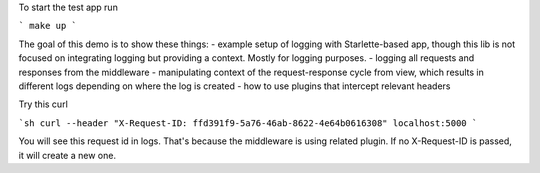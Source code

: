 To start the test app run

```
make up
```

The goal of this demo is to show these things:
- example setup of logging with Starlette-based app, though this lib is not focused on integrating logging but providing a context. Mostly for logging purposes.
- logging all requests and responses from the middleware
- manipulating context of the request-response cycle from view, which results in different logs depending on where the log is created
- how to use plugins that intercept relevant headers

Try this curl

```sh
curl --header "X-Request-ID: ffd391f9-5a76-46ab-8622-4e64b0616308" localhost:5000
```

You will see this request id in logs. That's because the middleware is using related plugin.
If no X-Request-ID is passed, it will create a new one.
